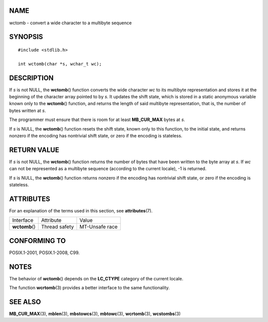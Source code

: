 NAME
====

wctomb - convert a wide character to a multibyte sequence

SYNOPSIS
========

::

   #include <stdlib.h>

   int wctomb(char *s, wchar_t wc);

DESCRIPTION
===========

If *s* is not NULL, the **wctomb**\ () function converts the wide
character *wc* to its multibyte representation and stores it at the
beginning of the character array pointed to by *s*. It updates the shift
state, which is stored in a static anonymous variable known only to the
**wctomb**\ () function, and returns the length of said multibyte
representation, that is, the number of bytes written at *s*.

The programmer must ensure that there is room for at least
**MB_CUR_MAX** bytes at *s*.

If *s* is NULL, the **wctomb**\ () function resets the shift state,
known only to this function, to the initial state, and returns nonzero
if the encoding has nontrivial shift state, or zero if the encoding is
stateless.

RETURN VALUE
============

If *s* is not NULL, the **wctomb**\ () function returns the number of
bytes that have been written to the byte array at *s*. If *wc* can not
be represented as a multibyte sequence (according to the current
locale), -1 is returned.

If *s* is NULL, the **wctomb**\ () function returns nonzero if the
encoding has nontrivial shift state, or zero if the encoding is
stateless.

ATTRIBUTES
==========

For an explanation of the terms used in this section, see
**attributes**\ (7).

============== ============= ==============
Interface      Attribute     Value
**wctomb**\ () Thread safety MT-Unsafe race
============== ============= ==============

CONFORMING TO
=============

POSIX.1-2001, POSIX.1-2008, C99.

NOTES
=====

The behavior of **wctomb**\ () depends on the **LC_CTYPE** category of
the current locale.

The function **wcrtomb**\ (3) provides a better interface to the same
functionality.

SEE ALSO
========

**MB_CUR_MAX**\ (3), **mblen**\ (3), **mbstowcs**\ (3), **mbtowc**\ (3),
**wcrtomb**\ (3), **wcstombs**\ (3)

